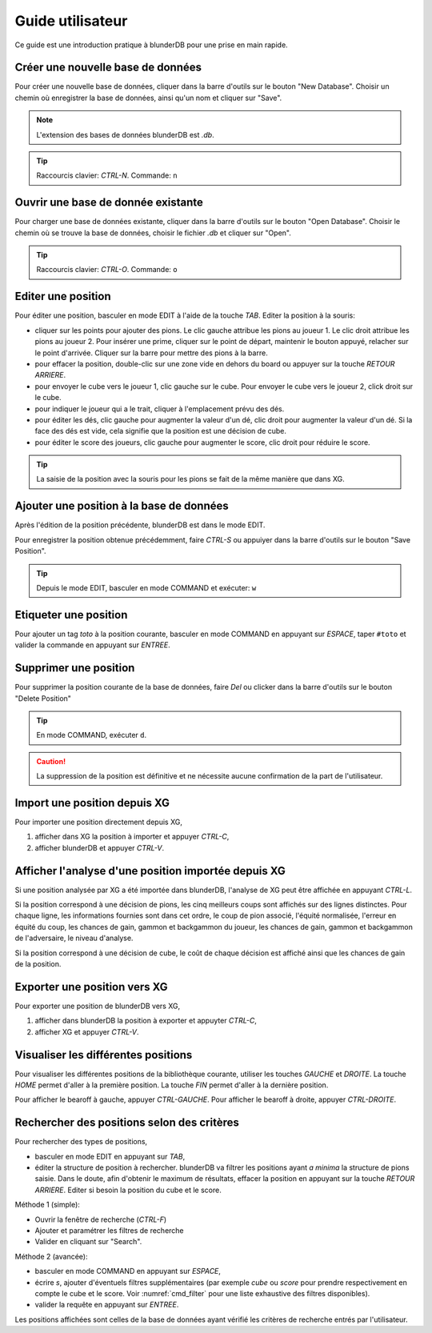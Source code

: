 .. _guide_utilisateur:

Guide utilisateur
=================

Ce guide est une introduction pratique à blunderDB pour une prise en main
rapide.

Créer une nouvelle base de données
----------------------------------

Pour créer une nouvelle base de données, cliquer dans la barre d'outils sur le
bouton "New Database". Choisir un chemin où enregistrer la base de données,
ainsi qu'un nom et cliquer sur "Save".

.. note::
   L'extension des bases de données blunderDB est *.db*.

.. tip::
   Raccourcis clavier: *CTRL-N*. Commande: ``n``


Ouvrir une base de donnée existante
-----------------------------------

Pour charger une base de données existante, cliquer dans la barre d'outils sur
le bouton "Open Database". Choisir le chemin où se trouve la base de données,
choisir le fichier *.db* et cliquer sur "Open".

.. tip::
   Raccourcis clavier: *CTRL-O*. Commande: ``o``

.. _guide_edit_position:

Editer une position
-------------------

Pour éditer une position, basculer en mode EDIT à l'aide de la touche *TAB*.
Editer la position à la souris:

* cliquer sur les points pour ajouter des pions. Le clic gauche attribue les
  pions au joueur 1. Le clic droit attribue les pions au joueur 2. Pour insérer
  une prime, cliquer sur le point de départ, maintenir le bouton appuyé,
  relacher sur le point d'arrivée. Cliquer sur la barre pour mettre des
  pions à la barre.

* pour effacer la position, double-clic sur une zone vide en dehors du board ou
  appuyer sur la touche *RETOUR ARRIERE*.

* pour envoyer le cube vers le joueur 1, clic gauche sur le cube. Pour envoyer
  le cube vers le joueur 2, click droit sur le cube.

* pour indiquer le joueur qui a le trait, cliquer à l'emplacement prévu des dés.

* pour éditer les dés, clic gauche pour augmenter la valeur d'un dé, clic droit
  pour augmenter la valeur d'un dé. Si la face des dés est vide, cela signifie
  que la position est une décision de cube.

* pour éditer le score des joueurs, clic gauche pour augmenter le score, clic
  droit pour réduire le score.

.. tip:: La saisie de la position avec la souris pour les pions se fait de la
   même manière que dans XG.

Ajouter une position à la base de données
-----------------------------------------

Après l'édition de la position précédente, blunderDB est dans le mode EDIT.

Pour enregistrer la position obtenue précédemment, faire *CTRL-S* ou appuiyer
dans la barre d'outils sur le bouton "Save Position".

.. tip:: Depuis le mode EDIT, basculer en mode COMMAND et exécuter: ``w``

Etiqueter une position
----------------------

Pour ajouter un tag *toto* à la position courante, basculer en mode COMMAND en appuyant sur *ESPACE*,
taper ``#toto`` et valider la commande en appuyant sur *ENTREE*.

Supprimer une position
----------------------

Pour supprimer la position courante de la base de données, faire *Del* ou
clicker dans la barre d'outils sur le bouton "Delete Position"

.. tip:: En mode COMMAND, exécuter ``d``.

.. caution:: La suppression de la position est définitive et ne nécessite
   aucune confirmation de la part de l'utilisateur.

Import une position depuis XG
-----------------------------

Pour importer une position directement depuis XG,

#. afficher dans XG la position à importer et appuyer *CTRL-C*,

#. afficher blunderDB et appuyer *CTRL-V*.

Afficher l'analyse d'une position importée depuis XG
----------------------------------------------------

Si une position analysée par XG a été importée dans blunderDB, l'analyse de XG
peut être affichée en appuyant *CTRL-L*.

Si la position correspond à une décision de pions, les cinq meilleurs coups
sont affichés sur des lignes distinctes. Pour chaque ligne, les informations
fournies sont dans cet ordre, le coup de pion associé, l'équité normalisée,
l'erreur en équité du coup, les chances de gain, gammon et backgammon du
joueur, les chances de gain, gammon et backgammon de l'adversaire, le niveau
d'analyse. 

Si la position correspond à une décision de cube, le coût de chaque décision
est affiché ainsi que les chances de gain de la position.

Exporter une position vers XG
-----------------------------

Pour exporter une position de blunderDB vers XG,

#. afficher dans blunderDB la position à exporter et appuyter *CTRL-C*,

#. afficher XG et appuyer *CTRL-V*.

Visualiser les différentes positions
------------------------------------

Pour visualiser les différentes positions de la bibliothèque courante, utiliser
les touches *GAUCHE* et *DROITE*. La touche *HOME* permet d'aller à la première
position. La touche *FIN* permet d'aller à la dernière position.

Pour afficher le bearoff à gauche, appuyer *CTRL-GAUCHE*. Pour afficher le
bearoff à droite, appuyer *CTRL-DROITE*.

Rechercher des positions selon des critères
-------------------------------------------

Pour rechercher des types de positions,

* basculer en mode EDIT en appuyant sur *TAB*,

* éditer la structure de position à rechercher. blunderDB va filtrer les
  positions ayant *a minima* la structure de pions saisie. Dans le
  doute, afin d'obtenir le maximum de résultats, effacer la position
  en appuyant sur la touche *RETOUR ARRIERE*. Editer si besoin la
  position du cube et le score.

Méthode 1 (simple): 

* Ouvrir la fenêtre de recherche (*CTRL-F*)

* Ajouter et paramétrer les filtres de recherche

* Valider en cliquant sur "Search".

Méthode 2 (avancée):


* basculer en mode COMMAND en appuyant sur *ESPACE*,

* écrire *s*, ajouter d'éventuels filtres supplémentaires (par exemple
  *cube* ou *score* pour prendre respectivement en compte le cube et le
  score. Voir :numref:`cmd_filter` pour une liste exhaustive des
  filtres disponibles).

* valider la requête en appuyant sur *ENTREE*.

Les positions affichées sont celles de la base de données ayant vérifié
les critères de recherche entrés par l'utilisateur.

